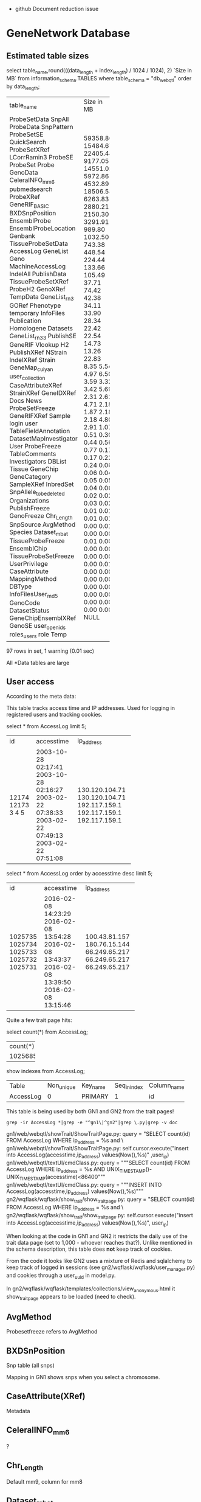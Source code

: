 - github Document reduction issue


* GeneNetwork Database

** Estimated table sizes 


select table_name,round(((data_length + index_length) / 1024 / 1024), 2) `Size in MB` from information_schema.TABLES where table_schema = "db_webqtl" order by data_length;

+-------------------------+------------+
| table_name              | Size in MB |
+-------------------------+------------+
| ProbeSetData            |   59358.80 |
| SnpAll                  |   15484.67 |
| ProbeData               |   22405.44 |
| SnpPattern              |    9177.05 |
| ProbeSetSE              |   14551.02 |
| QuickSearch             |    5972.86 |
| ProbeSetXRef            |    4532.89 |
| LCorrRamin3             |   18506.53 |
| ProbeSE                 |    6263.83 |
| ProbeSet                |    2880.21 |
| Probe                   |    2150.30 |
| GenoData                |    3291.91 |
| CeleraINFO_mm6          |     989.80 |
| pubmedsearch            |    1032.50 |
| ProbeXRef               |     743.38 |
| GeneRIF_BASIC           |     448.54 |
| BXDSnpPosition          |     224.44 |
| EnsemblProbe            |     133.66 |
| EnsemblProbeLocation    |     105.49 |
| Genbank                 |      37.71 |
| TissueProbeSetData      |      74.42 |
| AccessLog               |      42.38 |
| GeneList                |      34.11 |
| Geno                    |      33.90 |
| MachineAccessLog        |      28.34 |
| IndelAll                |      22.42 |
| PublishData             |      22.54 |
| TissueProbeSetXRef      |      14.73 |
| ProbeH2                 |      13.26 |
| GenoXRef                |      22.83 |
| TempData                |       8.35 |
| GeneList_rn3            |       5.54 |
| GORef                   |       4.97 |
| Phenotype               |       6.50 |
| temporary               |       3.59 |
| InfoFiles               |       3.32 |
| Publication             |       3.42 |
| Homologene              |       5.69 |
| Datasets                |       2.31 |
| GeneList_rn33           |       2.61 |
| PublishSE               |       4.71 |
| GeneRIF                 |       2.18 |
| Vlookup                 |       1.87 |
| H2                      |       2.18 |
| PublishXRef             |       2.18 |
| NStrain                 |       4.80 |
| IndelXRef               |       2.91 |
| Strain                  |       1.07 |
| GeneMap_cuiyan          |       0.51 |
| user_collection         |       0.30 |
| CaseAttributeXRef       |       0.44 |
| StrainXRef              |       0.56 |
| GeneIDXRef              |       0.77 |
| Docs                    |       0.17 |
| News                    |       0.17 |
| ProbeSetFreeze          |       0.22 |
| GeneRIFXRef             |       0.24 |
| Sample                  |       0.06 |
| login                   |       0.06 |
| user                    |       0.04 |
| TableFieldAnnotation    |       0.05 |
| DatasetMapInvestigator  |       0.05 |
| User                    |       0.04 |
| ProbeFreeze             |       0.06 |
| TableComments           |       0.02 |
| Investigators           |       0.02 |
| DBList                  |       0.03 |
| Tissue                  |       0.02 |
| GeneChip                |       0.01 |
| GeneCategory            |       0.01 |
| SampleXRef              |       0.01 |
| InbredSet               |       0.01 |
| SnpAllele_to_be_deleted |       0.00 |
| Organizations           |       0.01 |
| PublishFreeze           |       0.00 |
| GenoFreeze              |       0.00 |
| Chr_Length              |       0.01 |
| SnpSource               |       0.00 |
| AvgMethod               |       0.00 |
| Species                 |       0.00 |
| Dataset_mbat            |       0.00 |
| TissueProbeFreeze       |       0.00 |
| EnsemblChip             |       0.00 |
| TissueProbeSetFreeze    |       0.01 |
| UserPrivilege           |       0.00 |
| CaseAttribute           |       0.00 |
| MappingMethod           |       0.00 |
| DBType                  |       0.00 |
| InfoFilesUser_md5       |       0.00 |
| GenoCode                |       0.00 |
| DatasetStatus           |       0.00 |
| GeneChipEnsemblXRef     |       0.00 |
| GenoSE                  |       0.00 |
| user_openids            |       0.00 |
| roles_users             |       0.00 |
| role                    |       0.00 |
| Temp                    |       NULL |
+-------------------------+------------+
97 rows in set, 1 warning (0.01 sec)

All *Data tables are large

** User access

According to the meta data:

This table tracks access time and IP addresses. Used for logging in
registered users and tracking cookies.

# GN1 uses access table and GN2 uses user table (true/false?)

 select * from AccessLog limit 5;
+-------+---------------------+----------------+
| id    | accesstime          | ip_address     |
+-------+---------------------+----------------+
| 12174 | 2003-10-28 02:17:41 | 130.120.104.71 |
| 12173 | 2003-10-28 02:16:27 | 130.120.104.71 |
|     3 | 2003-02-22 07:38:33 | 192.117.159.1  |
|     4 | 2003-02-22 07:49:13 | 192.117.159.1  |
|     5 | 2003-02-22 07:51:08 | 192.117.159.1  |
+-------+---------------------+----------------+

select * from AccessLog order by accesstime desc limit 5;
+---------+---------------------+---------------+
| id      | accesstime          | ip_address    |
+---------+---------------------+---------------+
| 1025735 | 2016-02-08 14:23:29 | 100.43.81.157 |
| 1025734 | 2016-02-08 13:54:28 | 180.76.15.144 |
| 1025733 | 2016-02-08 13:43:37 | 66.249.65.217 |
| 1025732 | 2016-02-08 13:39:50 | 66.249.65.217 |
| 1025731 | 2016-02-08 13:15:46 | 66.249.65.217 |
+---------+---------------------+---------------+

Quite a few trait page hits:

select count(*) from AccessLog;

+----------+
| count(*) |
+----------+
|  1025685 |
+----------+

show indexes from AccessLog;
+-----------+------------+----------+--------------+-------------+-----------+-------------+----------+--------+------+------------+---------+---------------+
| Table     | Non_unique | Key_name | Seq_in_index | Column_name | Collation | Cardinality | Sub_part | Packed | Null | Index_type | Comment | Index_comment |
+-----------+------------+----------+--------------+-------------+-----------+-------------+----------+--------+------+------------+---------+---------------+
| AccessLog |          0 | PRIMARY  |            1 | id          | A         |     1025685 |     NULL | NULL   |      | BTREE      |         |               |
+-----------+------------+----------+--------------+-------------+-----------+-------------+----------+--------+------+------------+---------+---------------+

This table is being used by both GN1 and GN2 from the trait pages!

: grep -ir AccessLog *|grep -e "^gn1\|^gn2"|grep \.py|grep -v doc

gn1/web/webqtl/showTrait/ShowTraitPage.py:              query = "SELECT count(id) FROM AccessLog WHERE ip_address = %s and \
gn1/web/webqtl/showTrait/ShowTraitPage.py:                      self.cursor.execute("insert into AccessLog(accesstime,ip_address) values(Now(),%s)" ,user_ip)
gn1/web/webqtl/textUI/cmdClass.py:                      query = """SELECT count(id) FROM AccessLog WHERE ip_address = %s AND UNIX_TIMESTAMP()-UNIX_TIMESTAMP(accesstime)<86400"""
gn1/web/webqtl/textUI/cmdClass.py:                      query = """INSERT INTO AccessLog(accesstime,ip_address) values(Now(),%s)""" 
gn2/wqflask/wqflask/show_trait/show_trait_page.py:        query = "SELECT count(id) FROM AccessLog WHERE ip_address = %s and \
gn2/wqflask/wqflask/show_trait/show_trait_page.py:        self.cursor.execute("insert into AccessLog(accesstime,ip_address) values(Now(),%s)", user_ip)

When looking at the code in GN1 and GN2 it restricts the daily use of
the trait data page (set to 1,000 - whoever reaches that?). Unlike
mentioned in the schema description, this table does *not* keep track
of cookies. 

From the code it looks like GN2 uses a mixture of Redis and sqlalchemy
to keep track of logged in sessions (see
gn2/wqflask/wqflask/user_manager.py) and cookies through a user_uuid in 
model.py.

In gn2/wqflask/wqflask/templates/collections/view_anonymous.html it
show_trait_page appears to be loaded (need to check).

** AvgMethod 

Probesetfreeze refers to AvgMethod

** BXDSnPosition

Snp table (all snps)

Mapping in GN1 shows snps when  you select a chromosome.

** CaseAttribute(XRef)

Metadata

** CeleralINFO_mm6

?

** Chr_Length

Default mm9, column for mm8

** Dataset_mbat

Menu for BXD (linkouts)

** DatasetMapInvestigator

Arthur?

** DataSets

Information/metadata

** DatasetStatus

Arthur private/public

** DBList and DBType

Hooked in API (URL encoding)

** Docs

GN2 only (see menu bar)

** Ensembl* 

Probe information

(will be deprecated)

** Genbank

Linkout and not important

** GeneCategory

Not important. GeneWiki notes function classification.

Deprecate.

** GeneChip

** GeneIDXRef

Interspecies gene comparison

** GeneList

Track info

** Genlist_rn3(3)

Rat list

** GeneMap_cuiyan

Link outs

** GeneRIF

Wiki info (nightly updated from NCBI)

XRef should be foreign keys

** Geno

SNP or marker info

** GenoCode

Belongs to someone else

** GenoData

Allele info

** GenoFreeze

Big menu (Freeze refers to menu)

** GenoSE

SE standard err, not used

** GenoXREF

Very important. Key links between Geno, GenoData

** GORef

GO terms

** H2

Heritability for probeset(?)

** Homologene

Homology, not used much

** InbredSet

Group in menu

** Indelall, SnpAll, SnpPattern, SnpSource

Indel Snp browser (variant browser Gn1)

** Info*

Infra system PhP 

Data Info button 

Infosystem users has separate entries

Also Investigators, User, Organizations, 

** LCorrRamin3 

Lit. Correlations Prof. Ramin

** Login

GN2 login info

** MachineAccessLog

Old

** MappingMethod

GN1

** News

GN2

** NStrain

pheno           publishfreeze (menu)
                       xref (keys)
                          xref links to publish (pubmed), phenotype, pubishdata
geno            genofreeze
                       xref (keys)
                          xref links to publish (pubmed), genotype, genodata
probeset/expr.  probesetfreeze
                       xref (keys)
                          xref links to publish (pubmed), probeset, probesetdata
probe/expr.  probefreeze
                       xref (keys)
                          xref links to publish (pubmed), probe, probedata

Each dataset has 3 values (real value (1), number of samples (2), stderr (3))

NStrain = number of phenotype samples

ProbesetFreeze contains all data, incl. metabolomic.

** Phenotype

This table contains names, full descriptions, and short symbols for
traits and phenotype used primarily in the Published Phenotypes
databases.

Contains 10k rows, March 2016, of which 5000 are for the BXDs). 

| Id | Pre_publication_description | Post_publication_description                                                                                         | Original_description                                                                                                                                        | Units                | Pre_publication_abbreviation | Post_publication_abbreviation | Lab_code | Submitter   | Owner | Authorized_Users |
+----+-----------------------------+----------------------------------------------------------------------------------------------------------------------+-------------------------------------------------------------------------------------------------------------------------------------------------------------+----------------------+------------------------------+-------------------------------+----------+-------------+-------+------------------+
|  1 | NULL                        | Hippocampus weight                                                                                                   | Original post publication description: Hippocampus weight                                                                                                   | Unknown              | NULL                         | HPCWT                         | NULL     | robwilliams | NULL  | robwilliams      |
|  2 | NULL                        | Cerebellum weight                                                                                                    | Original post publication description: Cerebellum weight                                                                                                    | mg                   | NULL                         | CBLWT                         | NULL     | robwilliams | NULL  | robwilliams      |
|  3 | NULL                        | Interleukin 1 activity by peritoneal macrophages stimulated with 10 ug/ml lipopolysaccharide  [units/100 ug protein] | Original post publication description: Interleukin 1 activity by peritoneal macrophages stimulated with 10 ug/ml lipopolysaccharide  [units/100 ug protein] | units/100 ug protein | NULL                         | IL1Activity                   | NULL     | robwilliams | NULL  | robwilliams      |
|  4 | NULL                        | Central nervous system, morphology: Cerebellum weight, whole, bilateral in adults of both sexes [mg]                 | Original post publication description: Cerebellum weight [mg]                                                                                               | mg                   | NULL                         | CBLWT2                        | NULL     | robwilliams | NULL  | robwilliams      |
|  5 | NULL                        | The coat color of 79 BXD RI strain                                                                                   | Original post publication description: The coat color of 79 BXD RI strain                                                                                   | Unknown              | NULL                         | CoatColor                     | NULL     | robwilliams | NULL  | robwilliams      |
+----+-----------------------------+----------------------------------------------------------------------------------------------------------------------+-------------------------------------------------------------------------------------------------------------------------------------------------------------+----------------------+------------------------------+-------------------------------+----------+-------------+-------+------------------+
5 rows in set (0.00 sec)

** ProbeData

Table with fine-grained probe level Affymetrix data only. Contains 1
billion rows March 2016. This table may be deletable since it is only
used by the Probe Table display in GN1. Not used in GN2
(double-check).

In comparison the "ProbeSetData" table contains more molecular assay
data, including probe set data, RNA-seq data, proteomic data, and
metabolomic data. 2.5 billion rows March 2016. In comparison,
ProbeData contains data only for Affymetrix probe level data
(e.g. Exon array probes and M430 probes).

"ProbeData.StrainId" should be "CaseId" or "SampleId".

"ProbeData" should probably be "AssayData" or something more neutral.

select * from ProbeData limit 2;
+--------+----------+---------+
| Id     | StrainId | value   |
+--------+----------+---------+
| 503636 |       42 | 11.6906 |
| 503636 |       43 | 11.4205 |
+--------+----------+---------+
2 rows in set (0.00 sec)

select count(*) from ProbeData limit 2;
+-----------+
| count(*)  |
+-----------+
| 976753435 |
+-----------+
1 row in set (0.00 sec)

** ProbeSet

Comment: PLEASE CHANGE TABLE NAME and rework fields carefully. This is
a terrible table but it works well (RWW March 2016). It is used in
combination with the crucial TRAIT DATA and ANALYSIS pages in GN1 and
GN2. It is also used by annotators using the UPDATE INFO AND DATA web
form to correct and update annotation. It is used by Arthur to enter
new annotation files and metadata for arrays, genes, proteins,
metabolites. The main problem with this table is that it is doing too
much work.

Initially (2003) this table contained only Affymetrix ProbeSet data
for mouse (U74aV2 initially). Many other array platforms for different
species were added. At least four other major categories of molecular
assays have been added since about 2010.

1. RNA-seq annotation and sequence data for transcripts using ENSEMBL
   identifiers or NCBI NM_XXXXX and NR_XXXXX type identifiers

2. Protein and peptide annotation and sequence data (see BXD Liver
   Proteome data, SRM and SWATH type data) with identifiers such as
   "abcb10_q9ji39_t311" for SRM data and "LLGNMIVIVLGHHLGKDFTPAAQAA"
   for SWATH data where the latter is just the peptide fragment that
   has been quantified. Data first entered in 2015 for work by Rudi
   Aebersold and colleagues.

3. Metabolite annotation and metadata (see BXD Liver Metabolome data)
   with identifiers that are usually Mass charge ratios such as
   "149.0970810_MZ"

4. Epigenomic and methylome data (e.g. Human CANDLE Methylation data
   with identifiers such as "cg24523000")

It would make good sense to break this table into four or more types
of molecular assay metadata or annotation tables) (AssayRNA_Anno,
AssayProtein_Anno, AssayMetabolite_Anno, AssayEpigenome_Anno,
AssayMetagenome_Anno), since these assays will have many differences
in annotation content compared to RNAs.

Some complex logic is used to update contents of this table when
annotators modify and correct the information (for example, updating
gene symbols). These features requested by Rob so that annotating one
gene symbol in one species would annotate all gene symbols in the same
species based on common NCBI GeneID number. For example, changing the
gene alias for one ProbeSet.Id will changing the list of aliases in
all instances with the same gene symbol.

If the ProbeSet.BlatSeq (or is this ProbSetTargetSeq) is identical
between different ProbeSet.Ids then annotation is forced to be the
same even if the symbol or geneID is different. This "feature" was
implemented when we found many probe sets with identical sequence but
different annotations and identifiers.


select count(*) from ProbeSet limit 5;
+----------+
| count(*) |
+----------+
|  4351030 |
+----------+

| Id   | ChipId | Name     | TargetId | Symbol | description                                  | Chr  | Mb        | alias    | GeneId | GenbankId | SNP  | BlatSeq                                                                                                                                                                      | TargetSeq                                                                                                                                                                                                                                                                                                                                                                                                                                                                                                                                                                                                                             | UniGeneId | Strand_Probe | Strand_Gene | OMIM   | comments | Probe_set_target_region | Probe_set_specificity | Probe_set_BLAT_score | Probe_set_Blat_Mb_start | Probe_set_Blat_Mb_end | Probe_set_strand | Probe_set_Note_by_RW | flag | Symbol_H | description_H | chromosome_H | MB_H | alias_H | GeneId_H | chr_num | name_num | Probe_Target_Description | RefSeq_TranscriptId | Chr_mm8 | Mb_mm8    | Probe_set_Blat_Mb_start_mm8 | Probe_set_Blat_Mb_end_mm8 | HomoloGeneID | Biotype_ENS | ProteinID | ProteinName | Flybase_Id | HMDB_ID | Confidence | ChEBI_ID | ChEMBL_ID | CAS_number | PubChem_ID | ChemSpider_ID | UNII_ID | EC_number | KEGG_ID | Molecular_Weight | Nugowiki_ID | Type | Tissue | PrimaryName | SecondaryNames | PeptideSequence |
+------+--------+----------+----------+--------+----------------------------------------------+------+-----------+----------+--------+-----------+------+------------------------------------------------------------------------------------------------------------------------------------------------------------------------------+---------------------------------------------------------------------------------------------------------------------------------------------------------------------------------------------------------------------------------------------------------------------------------------------------------------------------------------------------------------------------------------------------------------------------------------------------------------------------------------------------------------------------------------------------------------------------------------------------------------------------------------+-----------+--------------+-------------+--------+----------+-------------------------+-----------------------+----------------------+-------------------------+-----------------------+------------------+----------------------+------+----------+---------------+--------------+------+---------+----------+---------+----------+--------------------------+---------------------+---------+-----------+-----------------------------+---------------------------+--------------+-------------+-----------+-------------+------------+---------+------------+----------+-----------+------------+------------+---------------+---------+-----------+---------+------------------+-------------+------+--------+-------------+----------------+-----------------+
| 7282 |      1 | 93288_at | NULL     | Arpc2  | actin related protein 2/3 complex, subunit 2 | 1    | 74.310961 | AK008777 | 76709  | AI835883  |    0 | CCGACTTCCTTAAGGTGCTCAACCGGACTGCTTGCTACTGGATAATCGTGAGGGATTCTCCATTTGGGTTCCATTTTGTACGAGTTTGGCAAATAACCTGCAGAAACGAGCTGTGCTTGCAAGGACTTGATAGTTCCTAATCCTTTTCCAAGCTGTTTGCTTTGCAATATGT | ccgacttccttaaggtgctcaaccgtnnnnnnccnannnnccnagaaaaaagaaatgaaaannnnnnnnnnnnnnnnnnnttcatcccgctaactcttgggaactgaggaggaagcgctgtcgaccgaagnntggactgcttgctactggataatcgtnnnnnnnnnnnnnnnnnnnnnnnnnnnnnnntgagggattctccatttgggttccattttgtacgagtttggcaaataacctgcagaaacgagctgtgcttgcaaggacttgatagttcctaagaattanaanaaaaaaaanaanttccacttgatcaanttaattcccttttatttttcctccctcantccccttccttttccaagctgtttgctttgcaatatgt                                                                                                                                                                                                                                     | Mm.337038 | +            |             | 604224 |          | NULL                    |                  8.45 |                  169 |               74.310961 |              74.31466 | NULL             | NULL                 | 3    | NULL     | NULL          | NULL         | NULL | NULL    | NULL     |       1 |    93288 | NULL                     | XM_129773           | 1       | 74.197594 |                   74.197594 |                 74.201293 | 4187         | NULL        | NULL      | NULL        | NULL       | NULL    |       NULL |     NULL | NULL      | NULL       |       NULL |          NULL | NULL    | NULL      | NULL    |             NULL |        NULL | NULL | NULL   | NULL        | NULL           | NULL            |
+------+--------+----------+----------+--------+----------------------------------------------+------+-----------+----------+--------+-----------+------+------------------------------------------------------------------------------------------------------------------------------------------------------------------------------+---------------------------------------------------------------------------------------------------------------------------------------------------------------------------------------------------------------------------------------------------------------------------------------------------------------------------------------------------------------------------------------------------------------------------------------------------------------------------------------------------------------------------------------------------------------------------------------------------------------------------------------+-----------+--------------+-------------+--------+----------+-------------------------+-----------------------+----------------------+-------------------------+-----------------------+------------------+----------------------+------+----------+---------------+--------------+------+---------+----------+---------+----------+--------------------------+---------------------+---------+-----------+-----------------------------+---------------------------+--------------+-------------+-----------+-------------+------------+---------+------------+----------+-----------+------------+------------+---------------+---------+-----------+---------+------------------+-------------+------+--------+-------------+----------------+-----------------+
2 rows in set (0.00 sec)




** ProbeSetData

Probedata - main molecular data. Probesets, metabolome, 

Almost all important molecular assay data is in this table including
probe set data, RNA-seq data, proteomic data, and metabolomic
data. 2.5 billion rows March 2016. In comparison, ProbeData contains
data only for Affymetrix probe level data (e.g. Exon array probes and
M430 probes).

select count(*) from ProbeSetData limit 5;
+---------------+
| count(*)      |
+---------------+
| 2,510,566,472 |
+---------------+


select * from ProbeSetData limit 5;
+----+----------+-------+
| Id | StrainId | value |
+----+----------+-------+
|  1 |        1 | 5.742 |
|  1 |        2 | 5.006 |
|  1 |        3 | 6.079 |
|  1 |        4 | 6.414 |
|  1 |        5 | 4.885 |
+----+----------+-------+

show indexes  from ProbeSetData;
+--------------+------------+----------+--------------+-------------+-----------+-------------+----------+--------+------+------------+---------+---------------+
| Table        | Non_unique | Key_name | Seq_in_index | Column_name | Collation | Cardinality | Sub_part | Packed | Null | Index_type | Comment | Index_comment |
+--------------+------------+----------+--------------+-------------+-----------+-------------+----------+--------+------+------------+---------+---------------+
| ProbeSetData |          0 | DataId   |            1 | Id          | A         |    34868978 |     NULL | NULL   |      | BTREE      |         |               |
| ProbeSetData |          0 | DataId   |            2 | StrainId    | A         |  2510566472 |     NULL | NULL   |      | BTREE      |         |               |
+--------------+------------+----------+--------------+-------------+-----------+-------------+----------+--------+------+------------+---------+---------------+

select * from Strain limit 5;
+----+----------+----------+-----------+--------+-------+
| Id | Name     | Name2    | SpeciesId | Symbol | Alias |
+----+----------+----------+-----------+--------+-------+
|  1 | B6D2F1   | B6D2F1   |         1 | NULL   | NULL  |
|  2 | C57BL/6J | C57BL/6J |         1 | B6J    | NULL  |
|  3 | DBA/2J   | DBA/2J   |         1 | D2J    | NULL  |
|  4 | BXD1     | BXD1     |         1 | NULL   | NULL  |
|  5 | BXD2     | BXD2     |         1 | NULL   | NULL  |
+----+----------+----------+-----------+--------+-------+

show indexes from Strain;
+--------+------------+----------+--------------+-------------+-----------+-------------+----------+--------+------+------------+---------+---------------+
| Table  | Non_unique | Key_name | Seq_in_index | Column_name | Collation | Cardinality | Sub_part | Packed | Null | Index_type | Comment | Index_comment |
+--------+------------+----------+--------------+-------------+-----------+-------------+----------+--------+------+------------+---------+---------------+
| Strain |          0 | PRIMARY  |            1 | Id          | A         |       14368 |     NULL | NULL   |      | BTREE      |         |               |
| Strain |          0 | Name     |            1 | Name        | A         |       14368 |     NULL | NULL   | YES  | BTREE      |         |               |
| Strain |          0 | Name     |            2 | SpeciesId   | A         |       14368 |     NULL | NULL   |      | BTREE      |         |               |
| Strain |          1 | Symbol   |            1 | Symbol      | A         |       14368 |     NULL | NULL   | YES  | BTREE      |         |               |
+--------+------------+----------+--------------+-------------+-----------+-------------+----------+--------+------+------------+---------+---------------+

A typical query may look like

SELECT Strain.Name, ProbeSetData.value, ProbeSetSE.error, ProbeSetData.Id
                    FROM (ProbeSetData, ProbeSetFreeze, Strain, ProbeSet, ProbeSetXRef)
                    left join ProbeSetSE on
                      (ProbeSetSE.DataId = ProbeSetData.Id AND ProbeSetSE.StrainId = ProbeSetData.StrainId)
                    WHERE
                      ProbeSetFreeze.name = 'B139_K_1206_M' AND
                      ProbeSetXRef.ProbeSetId = ProbeSet.Id AND
                      ProbeSetXRef.ProbeSetFreezeId = ProbeSetFreeze.Id AND
                      ProbeSetXRef.DataId = ProbeSetData.Id AND
                      ProbeSetData.StrainId = Strain.Id
                    Order BY Strain.Name

+-------+-------+-------+----------+
| Name  | value | error | Id       |
+-------+-------+-------+----------+
| SM001 |  38.3 |  NULL | 25309550 |
| SM001 |   2.7 |  NULL | 25309520 |
| SM001 |  20.3 |  NULL | 25309507 |
| SM001 | 125.8 |  NULL | 25309511 |
| SM001 |   8.2 |  NULL | 25309534 |
+-------+-------+-------+----------+
5 rows in set (22.28 sec)

select * from ProbeSetFreeze limit 5;
+----+---------------+-------+-------------+---------------------------------+---------------------------------------------+-------------------------+------------+-----------+--------+-----------------+-----------------+-----------+
| Id | ProbeFreezeId | AvgID | Name        | Name2                           | FullName                                    | ShortName               | CreateTime | OrderList | public | confidentiality | AuthorisedUsers | DataScale |
+----+---------------+-------+-------------+---------------------------------+---------------------------------------------+-------------------------+------------+-----------+--------+-----------------+-----------------+-----------+
|  1 |             3 |     1 | Br_U_0803_M | BXDMicroArray_ProbeSet_August03 | UTHSC Brain mRNA U74Av2 (Aug03) MAS5        | Brain U74Av2 08/03 MAS5 | 2003-08-01 |      NULL |      0 |               0 | NULL            | log2      |
|  2 |            10 |     1 | Br_U_0603_M | BXDMicroArray_ProbeSet_June03   | UTHSC Brain mRNA U74Av2 (Jun03) MAS5        | Brain U74Av2 06/03 MAS5 | 2003-06-01 |      NULL |      0 |               0 | NULL            | log2      |
|  3 |             8 |     1 | Br_U_0303_M | BXDMicroArray_ProbeSet_March03  | UTHSC Brain mRNA U74Av2 (Mar03) MAS5        | Brain U74Av2 03/03 MAS5 | 2003-03-01 |      NULL |      0 |               0 | NULL            | log2      |
|  4 |             5 |     1 | Br_U_0503_M | BXDMicroArray_ProbeSet_May03    | UTHSC Brain mRNA U74Av2 (May03) MAS5        | Brain U74Av2 05/03 MAS5 | 2003-05-01 |      NULL |      0 |               0 | NULL            | log2      |
|  5 |             4 |     1 | HC_U_0303_M | GNFMicroArray_ProbeSet_March03  | GNF Hematopoietic Cells U74Av2 (Mar03) MAS5 | GNF U74Av2 03/03 MAS5   | 2003-03-01 |      NULL |      0 |               0 | NULL            | log2      |
+----+---------------+-------+-------------+---------------------------------+---------------------------------------------+-------------------------+------------+-----------+--------+-----------------+-----------------+-----------+

 select * from ProbeSetXRef limit 5;
+------------------+------------+--------+------------+--------------------+------------+-------------------+---------------------+-----------------+--------------------+--------+----------------------+------+
| ProbeSetFreezeId | ProbeSetId | DataId | Locus_old  | LRS_old            | pValue_old | mean              | se                  | Locus           | LRS                | pValue | additive             | h2   |
+------------------+------------+--------+------------+--------------------+------------+-------------------+---------------------+-----------------+--------------------+--------+----------------------+------+
|                1 |          1 |      1 | 10.095.400 |   13.3971627898894 |      0.163 |  5.48794285714286 | 0.08525787814808819 | rs13480619      | 12.590069931048001 |  0.269 |          -0.28515625 | NULL |
|                1 |          2 |      2 | D15Mit189  | 10.042057464356201 |      0.431 |  9.90165714285714 |  0.0374686634976217 | CEL-17_50896182 |   10.5970737900941 |  0.304 | -0.11678333333333299 | NULL |
|                1 |          3 |      3 | D5Mit139   |   5.43678531742749 |      0.993 |  7.83948571428571 |  0.0457583416912569 | rs13478499      |    6.0970532702754 |  0.988 |    0.112957489878542 | NULL |
|                1 |          4 |      4 | D1Mit511   |   9.87815279480766 |      0.483 | 8.315628571428569 |  0.0470396593931327 | rs6154379       | 11.774867551173099 |  0.286 |   -0.157113725490196 | NULL |
|                1 |          5 |      5 | D16H21S16  | 10.191723834264499 |      0.528 |  9.19345714285714 |  0.0354801718293322 | rs4199265       | 10.923263374016202 |  0.468 |  0.11476470588235299 | NULL |
+------------------+------------+--------+------------+--------------------+------------+-------------------+---------------------+-----------------+--------------------+--------+----------------------+------+


Note that the following unlimited search is very slow:

select max(value) from ProbeSetData; 

+------------+
| max(value) |
+------------+
|   26436006 |
+------------+
1 row in set (2 min 16.31 sec)

which is in some form is used in the search page, see [[https://github.com/genenetwork/genenetwork2_diet/blob/master/wqflask/wqflask/do_search.py#L811][the search code]].


*** Improvements?

Suggestions on the schema page:

"StrainId" should be "CaseId" or "SampleId".

"ProbeSetData" should probably be "AssayData" or something more neutral. 

*** Comments

I think the ProbeSetData table should be generalized to a 'phenotypes'
table with an 'sample_id' column and a 'value' column. 

A new table 'samples' will link each sample against an 'experiment',
an 'individual' and which in turn can link to a 'strain'.

Experiment is here in a wide sense, GTex can be one - I don't want to
use dataset ;)

This means a (slight) reordering:

phenotypes:  (id), sample_id, value
samples:     experiment_id, individual_id
experiments: name, version
individual:  strain_id
strains:     species_id
species:     ...

ProbeData is also interesting, because it has the same structure as
ProbeSetData, but only contains microarrays. This tables should be one
(when we clear up the cross-referencing) as they both contain
phenotype values. Both are large tables.

PublishData is another phenotype table with values only which can be
merged into that same table.

So we have phenotype data in 3 tables with exactly the same
layout. There is also TissueProbeSet*, but we'll ignore those for
now. I think we should merge these into one and have the sample ref
refer to the type of data (probeset, probe, metabolomics,
whatever). These are all phenotype values and by having them split
into different tables they won't play well when looking for
correlations.

ProbeSet contains the metadata on the probes and should (eventually)
move into NoSQL. There is plenty redundancy in that table now.

I know it is going to be a pain to reorganize the database, but if we
want to use it in the long run we are going to have to simplify it.



** Publication and publishdata (all pheno)

Phenotype pubs

** QuickSearch

No longer used

** role

empty

** Sample*

No longer used

** Species & Strain (should be sample)

Menu

** InbredSet 

Menu

** TableComments

Metadata on DB

** Temp*

User upload data

** Tissue

Menu - 3rd level

** TissueP*

Correlation tables

** User collection

User selection - retained

** UserPrivilege

** Vlookup 

